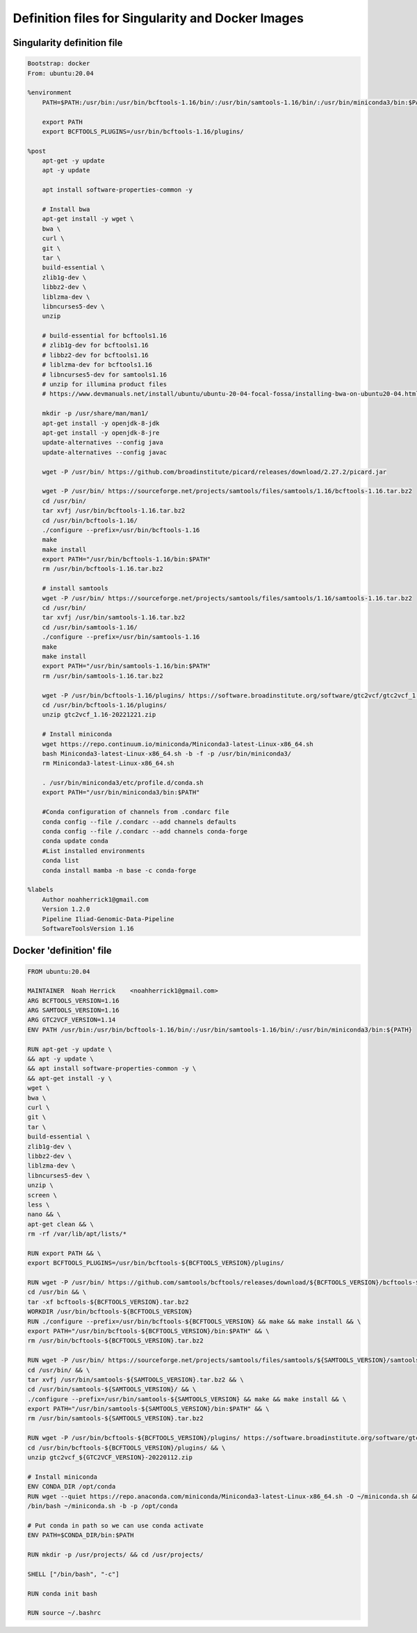 .. _projectinfo/container_images:

==================================================
Definition files for Singularity and Docker Images
==================================================




Singularity definition file
===========================

.. code-block:: none 

    Bootstrap: docker
    From: ubuntu:20.04

    %environment
        PATH=$PATH:/usr/bin:/usr/bin/bcftools-1.16/bin/:/usr/bin/samtools-1.16/bin/:/usr/bin/miniconda3/bin:$PATH

        export PATH
        export BCFTOOLS_PLUGINS=/usr/bin/bcftools-1.16/plugins/

    %post
        apt-get -y update
        apt -y update

        apt install software-properties-common -y

        # Install bwa
        apt-get install -y wget \
        bwa \
        curl \
        git \
        tar \
        build-essential \
        zlib1g-dev \
        libbz2-dev \
        liblzma-dev \
        libncurses5-dev \
        unzip

        # build-essential for bcftools1.16
        # zlib1g-dev for bcftools1.16
        # libbz2-dev for bcftools1.16
        # liblzma-dev for bcftools1.16
        # libncurses5-dev for samtools1.16
        # unzip for illumina product files
        # https://www.devmanuals.net/install/ubuntu/ubuntu-20-04-focal-fossa/installing-bwa-on-ubuntu20-04.html

        mkdir -p /usr/share/man/man1/
        apt-get install -y openjdk-8-jdk
        apt-get install -y openjdk-8-jre
        update-alternatives --config java
        update-alternatives --config javac

        wget -P /usr/bin/ https://github.com/broadinstitute/picard/releases/download/2.27.2/picard.jar

        wget -P /usr/bin/ https://sourceforge.net/projects/samtools/files/samtools/1.16/bcftools-1.16.tar.bz2
        cd /usr/bin/
        tar xvfj /usr/bin/bcftools-1.16.tar.bz2
        cd /usr/bin/bcftools-1.16/
        ./configure --prefix=/usr/bin/bcftools-1.16
        make
        make install
        export PATH="/usr/bin/bcftools-1.16/bin:$PATH"
        rm /usr/bin/bcftools-1.16.tar.bz2

        # install samtools
        wget -P /usr/bin/ https://sourceforge.net/projects/samtools/files/samtools/1.16/samtools-1.16.tar.bz2
        cd /usr/bin/
        tar xvfj /usr/bin/samtools-1.16.tar.bz2
        cd /usr/bin/samtools-1.16/
        ./configure --prefix=/usr/bin/samtools-1.16
        make
        make install
        export PATH="/usr/bin/samtools-1.16/bin:$PATH"
        rm /usr/bin/samtools-1.16.tar.bz2

        wget -P /usr/bin/bcftools-1.16/plugins/ https://software.broadinstitute.org/software/gtc2vcf/gtc2vcf_1.16-20221221.zip
        cd /usr/bin/bcftools-1.16/plugins/
        unzip gtc2vcf_1.16-20221221.zip

        # Install miniconda 
        wget https://repo.continuum.io/miniconda/Miniconda3-latest-Linux-x86_64.sh
        bash Miniconda3-latest-Linux-x86_64.sh -b -f -p /usr/bin/miniconda3/
        rm Miniconda3-latest-Linux-x86_64.sh

        . /usr/bin/miniconda3/etc/profile.d/conda.sh
        export PATH="/usr/bin/miniconda3/bin:$PATH"

        #Conda configuration of channels from .condarc file
        conda config --file /.condarc --add channels defaults
        conda config --file /.condarc --add channels conda-forge
        conda update conda
        #List installed environments
        conda list
        conda install mamba -n base -c conda-forge

    %labels
        Author noahherrick1@gmail.com
        Version 1.2.0
        Pipeline Iliad-Genomic-Data-Pipeline
        SoftwareToolsVersion 1.16


Docker 'definition' file
========================

.. code-block:: none 

    FROM ubuntu:20.04

    MAINTAINER	Noah Herrick	<noahherrick1@gmail.com>
    ARG BCFTOOLS_VERSION=1.16
    ARG SAMTOOLS_VERSION=1.16
    ARG GTC2VCF_VERSION=1.14
    ENV PATH /usr/bin:/usr/bin/bcftools-1.16/bin/:/usr/bin/samtools-1.16/bin/:/usr/bin/miniconda3/bin:${PATH}

    RUN apt-get -y update \
    && apt -y update \
    && apt install software-properties-common -y \
    && apt-get install -y \
    wget \
    bwa \
    curl \
    git \
    tar \
    build-essential \
    zlib1g-dev \
    libbz2-dev \
    liblzma-dev \
    libncurses5-dev \
    unzip \
    screen \
    less \
    nano && \
    apt-get clean && \
    rm -rf /var/lib/apt/lists/*

    RUN export PATH && \
    export BCFTOOLS_PLUGINS=/usr/bin/bcftools-${BCFTOOLS_VERSION}/plugins/ 

    RUN wget -P /usr/bin/ https://github.com/samtools/bcftools/releases/download/${BCFTOOLS_VERSION}/bcftools-${BCFTOOLS_VERSION}.tar.bz2 && \
    cd /usr/bin && \
    tar -xf bcftools-${BCFTOOLS_VERSION}.tar.bz2
    WORKDIR /usr/bin/bcftools-${BCFTOOLS_VERSION}
    RUN ./configure --prefix=/usr/bin/bcftools-${BCFTOOLS_VERSION} && make && make install && \
    export PATH="/usr/bin/bcftools-${BCFTOOLS_VERSION}/bin:$PATH" && \
    rm /usr/bin/bcftools-${BCFTOOLS_VERSION}.tar.bz2

    RUN wget -P /usr/bin/ https://sourceforge.net/projects/samtools/files/samtools/${SAMTOOLS_VERSION}/samtools-${SAMTOOLS_VERSION}.tar.bz2 && \
    cd /usr/bin/ && \
    tar xvfj /usr/bin/samtools-${SAMTOOLS_VERSION}.tar.bz2 && \
    cd /usr/bin/samtools-${SAMTOOLS_VERSION}/ && \
    ./configure --prefix=/usr/bin/samtools-${SAMTOOLS_VERSION} && make && make install && \
    export PATH="/usr/bin/samtools-${SAMTOOLS_VERSION}/bin:$PATH" && \
    rm /usr/bin/samtools-${SAMTOOLS_VERSION}.tar.bz2

    RUN wget -P /usr/bin/bcftools-${BCFTOOLS_VERSION}/plugins/ https://software.broadinstitute.org/software/gtc2vcf/gtc2vcf_${GTC2VCF_VERSION}-20220112.zip && \
    cd /usr/bin/bcftools-${BCFTOOLS_VERSION}/plugins/ && \
    unzip gtc2vcf_${GTC2VCF_VERSION}-20220112.zip

    # Install miniconda
    ENV CONDA_DIR /opt/conda
    RUN wget --quiet https://repo.anaconda.com/miniconda/Miniconda3-latest-Linux-x86_64.sh -O ~/miniconda.sh && \
    /bin/bash ~/miniconda.sh -b -p /opt/conda

    # Put conda in path so we can use conda activate
    ENV PATH=$CONDA_DIR/bin:$PATH

    RUN mkdir -p /usr/projects/ && cd /usr/projects/

    SHELL ["/bin/bash", "-c"]

    RUN conda init bash

    RUN source ~/.bashrc
